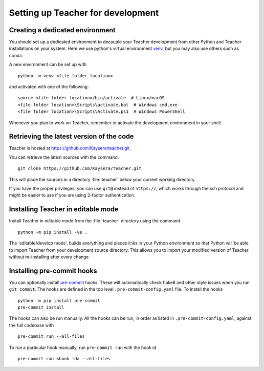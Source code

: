 .. _installing_for_devs:

=====================================
Setting up Teacher for development
=====================================

.. _dev-environment:

Creating a dedicated environment
================================
You should set up a dedicated environment to decouple your Teacher
development from other Python and Teacher installations on your system.
Here we use python's virtual environment `venv`_, but you may also use others
such as conda.

.. _venv: https://docs.python.org/3/library/venv.html

A new environment can be set up with ::

   python -m venv <file folder location>

and activated with one of the following::

   source <file folder location>/bin/activate  # Linux/macOS
   <file folder location>\Scripts\activate.bat  # Windows cmd.exe
   <file folder location>\Scripts\Activate.ps1  # Windows PowerShell

Whenever you plan to work on Teacher, remember to activate the development
environment in your shell.

Retrieving the latest version of the code
=========================================

Teacher is hosted at https://github.com/Kaysera/teacher.git.

You can retrieve the latest sources with the command::

    git clone https://github.com/Kaysera/teacher.git

This will place the sources in a directory :file:`teacher` below your
current working directory.

If you have the proper privileges, you can use ``git@`` instead of
``https://``, which works through the ssh protocol and might be easier to use
if you are using 2-factor authentication.

Installing Teacher in editable mode
======================================
Install Teacher in editable mode from the :file:`teacher` directory
using the command ::

    python -m pip install -ve .

The 'editable/develop mode', builds everything and places links in your Python
environment so that Python will be able to import Teacher from your
development source directory.  This allows you to import your modified version
of Teacher without re-installing after every change. 

Installing pre-commit hooks
===========================
You can optionally install `pre-commit <https://pre-commit.com/>`_ hooks.
These will automatically check flake8 and other style issues when you run
``git commit``. The hooks are defined in the top level
``.pre-commit-config.yaml`` file. To install the hooks ::

    python -m pip install pre-commit
    pre-commit install

The hooks can also be run manually. All the hooks can be run, in order as
listed in ``.pre-commit-config.yaml``, against the full codebase with ::

    pre-commit run --all-files

To run a particular hook manually, run ``pre-commit run`` with the hook id ::

    pre-commit run <hook id> --all-files
